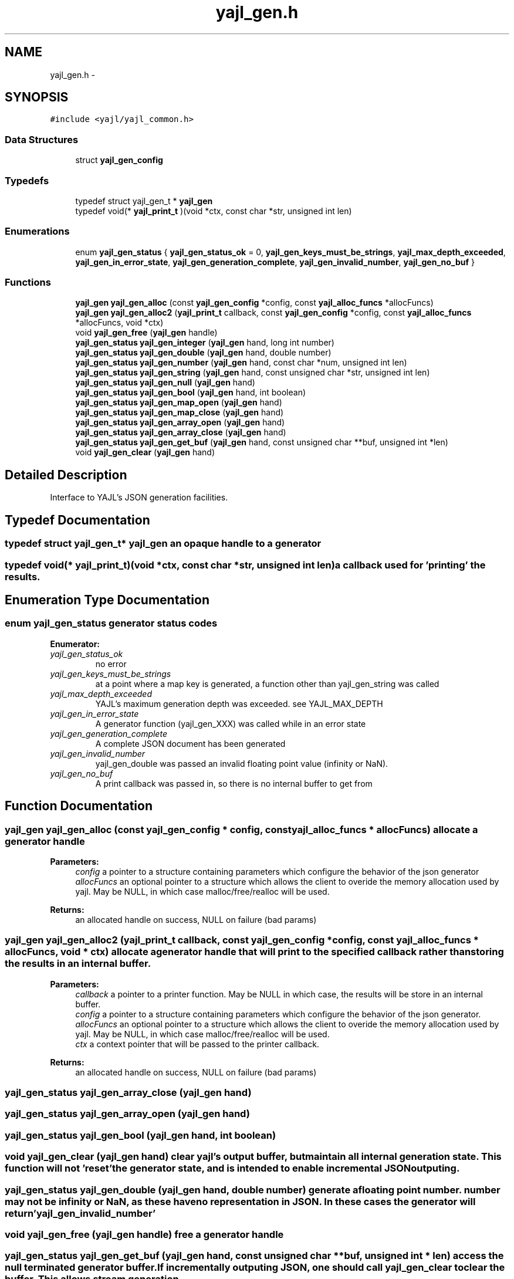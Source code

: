 .TH "yajl_gen.h" 3 "18 Dec 2009" "Version 1.0.8" "YAJL" \" -*- nroff -*-
.ad l
.nh
.SH NAME
yajl_gen.h \- 
.SH SYNOPSIS
.br
.PP
\fC#include <yajl/yajl_common.h>\fP
.br

.SS "Data Structures"

.in +1c
.ti -1c
.RI "struct \fByajl_gen_config\fP"
.br
.in -1c
.SS "Typedefs"

.in +1c
.ti -1c
.RI "typedef struct yajl_gen_t * \fByajl_gen\fP"
.br
.ti -1c
.RI "typedef void(* \fByajl_print_t\fP )(void *ctx, const char *str, unsigned int len)"
.br
.in -1c
.SS "Enumerations"

.in +1c
.ti -1c
.RI "enum \fByajl_gen_status\fP { \fByajl_gen_status_ok\fP =  0, \fByajl_gen_keys_must_be_strings\fP, \fByajl_max_depth_exceeded\fP, \fByajl_gen_in_error_state\fP, \fByajl_gen_generation_complete\fP, \fByajl_gen_invalid_number\fP, \fByajl_gen_no_buf\fP }"
.br
.in -1c
.SS "Functions"

.in +1c
.ti -1c
.RI "\fByajl_gen\fP \fByajl_gen_alloc\fP (const \fByajl_gen_config\fP *config, const \fByajl_alloc_funcs\fP *allocFuncs)"
.br
.ti -1c
.RI "\fByajl_gen\fP \fByajl_gen_alloc2\fP (\fByajl_print_t\fP callback, const \fByajl_gen_config\fP *config, const \fByajl_alloc_funcs\fP *allocFuncs, void *ctx)"
.br
.ti -1c
.RI "void \fByajl_gen_free\fP (\fByajl_gen\fP handle)"
.br
.ti -1c
.RI "\fByajl_gen_status\fP \fByajl_gen_integer\fP (\fByajl_gen\fP hand, long int number)"
.br
.ti -1c
.RI "\fByajl_gen_status\fP \fByajl_gen_double\fP (\fByajl_gen\fP hand, double number)"
.br
.ti -1c
.RI "\fByajl_gen_status\fP \fByajl_gen_number\fP (\fByajl_gen\fP hand, const char *num, unsigned int len)"
.br
.ti -1c
.RI "\fByajl_gen_status\fP \fByajl_gen_string\fP (\fByajl_gen\fP hand, const unsigned char *str, unsigned int len)"
.br
.ti -1c
.RI "\fByajl_gen_status\fP \fByajl_gen_null\fP (\fByajl_gen\fP hand)"
.br
.ti -1c
.RI "\fByajl_gen_status\fP \fByajl_gen_bool\fP (\fByajl_gen\fP hand, int boolean)"
.br
.ti -1c
.RI "\fByajl_gen_status\fP \fByajl_gen_map_open\fP (\fByajl_gen\fP hand)"
.br
.ti -1c
.RI "\fByajl_gen_status\fP \fByajl_gen_map_close\fP (\fByajl_gen\fP hand)"
.br
.ti -1c
.RI "\fByajl_gen_status\fP \fByajl_gen_array_open\fP (\fByajl_gen\fP hand)"
.br
.ti -1c
.RI "\fByajl_gen_status\fP \fByajl_gen_array_close\fP (\fByajl_gen\fP hand)"
.br
.ti -1c
.RI "\fByajl_gen_status\fP \fByajl_gen_get_buf\fP (\fByajl_gen\fP hand, const unsigned char **buf, unsigned int *len)"
.br
.ti -1c
.RI "void \fByajl_gen_clear\fP (\fByajl_gen\fP hand)"
.br
.in -1c
.SH "Detailed Description"
.PP 
Interface to YAJL's JSON generation facilities. 
.SH "Typedef Documentation"
.PP 
.SS "typedef struct yajl_gen_t* \fByajl_gen\fP"an opaque handle to a generator 
.SS "typedef void(* \fByajl_print_t\fP)(void *ctx, const char *str, unsigned int len)"a callback used for 'printing' the results. 
.SH "Enumeration Type Documentation"
.PP 
.SS "enum \fByajl_gen_status\fP"generator status codes 
.PP
\fBEnumerator: \fP
.in +1c
.TP
\fB\fIyajl_gen_status_ok \fP\fP
no error 
.TP
\fB\fIyajl_gen_keys_must_be_strings \fP\fP
at a point where a map key is generated, a function other than yajl_gen_string was called 
.TP
\fB\fIyajl_max_depth_exceeded \fP\fP
YAJL's maximum generation depth was exceeded. see YAJL_MAX_DEPTH 
.TP
\fB\fIyajl_gen_in_error_state \fP\fP
A generator function (yajl_gen_XXX) was called while in an error state 
.TP
\fB\fIyajl_gen_generation_complete \fP\fP
A complete JSON document has been generated 
.TP
\fB\fIyajl_gen_invalid_number \fP\fP
yajl_gen_double was passed an invalid floating point value (infinity or NaN). 
.TP
\fB\fIyajl_gen_no_buf \fP\fP
A print callback was passed in, so there is no internal buffer to get from 
.SH "Function Documentation"
.PP 
.SS "\fByajl_gen\fP yajl_gen_alloc (const \fByajl_gen_config\fP * config, const \fByajl_alloc_funcs\fP * allocFuncs)"allocate a generator handle 
.PP
\fBParameters:\fP
.RS 4
\fIconfig\fP a pointer to a structure containing parameters which configure the behavior of the json generator 
.br
\fIallocFuncs\fP an optional pointer to a structure which allows the client to overide the memory allocation used by yajl. May be NULL, in which case malloc/free/realloc will be used.
.RE
.PP
\fBReturns:\fP
.RS 4
an allocated handle on success, NULL on failure (bad params) 
.RE
.PP

.SS "\fByajl_gen\fP yajl_gen_alloc2 (\fByajl_print_t\fP callback, const \fByajl_gen_config\fP * config, const \fByajl_alloc_funcs\fP * allocFuncs, void * ctx)"allocate a generator handle that will print to the specified callback rather than storing the results in an internal buffer. 
.PP
\fBParameters:\fP
.RS 4
\fIcallback\fP a pointer to a printer function. May be NULL in which case, the results will be store in an internal buffer. 
.br
\fIconfig\fP a pointer to a structure containing parameters which configure the behavior of the json generator. 
.br
\fIallocFuncs\fP an optional pointer to a structure which allows the client to overide the memory allocation used by yajl. May be NULL, in which case malloc/free/realloc will be used. 
.br
\fIctx\fP a context pointer that will be passed to the printer callback.
.RE
.PP
\fBReturns:\fP
.RS 4
an allocated handle on success, NULL on failure (bad params) 
.RE
.PP

.SS "\fByajl_gen_status\fP yajl_gen_array_close (\fByajl_gen\fP hand)"
.SS "\fByajl_gen_status\fP yajl_gen_array_open (\fByajl_gen\fP hand)"
.SS "\fByajl_gen_status\fP yajl_gen_bool (\fByajl_gen\fP hand, int boolean)"
.SS "void yajl_gen_clear (\fByajl_gen\fP hand)"clear yajl's output buffer, but maintain all internal generation state. This function will not 'reset' the generator state, and is intended to enable incremental JSON outputing. 
.SS "\fByajl_gen_status\fP yajl_gen_double (\fByajl_gen\fP hand, double number)"generate a floating point number. number may not be infinity or NaN, as these have no representation in JSON. In these cases the generator will return 'yajl_gen_invalid_number' 
.SS "void yajl_gen_free (\fByajl_gen\fP handle)"free a generator handle 
.SS "\fByajl_gen_status\fP yajl_gen_get_buf (\fByajl_gen\fP hand, const unsigned char ** buf, unsigned int * len)"access the null terminated generator buffer. If incrementally outputing JSON, one should call yajl_gen_clear to clear the buffer. This allows stream generation. 
.SS "\fByajl_gen_status\fP yajl_gen_integer (\fByajl_gen\fP hand, long int number)"
.SS "\fByajl_gen_status\fP yajl_gen_map_close (\fByajl_gen\fP hand)"
.SS "\fByajl_gen_status\fP yajl_gen_map_open (\fByajl_gen\fP hand)"
.SS "\fByajl_gen_status\fP yajl_gen_null (\fByajl_gen\fP hand)"
.SS "\fByajl_gen_status\fP yajl_gen_number (\fByajl_gen\fP hand, const char * num, unsigned int len)"
.SS "\fByajl_gen_status\fP yajl_gen_string (\fByajl_gen\fP hand, const unsigned char * str, unsigned int len)"
.SH "Author"
.PP 
Generated automatically by Doxygen for YAJL from the source code.
